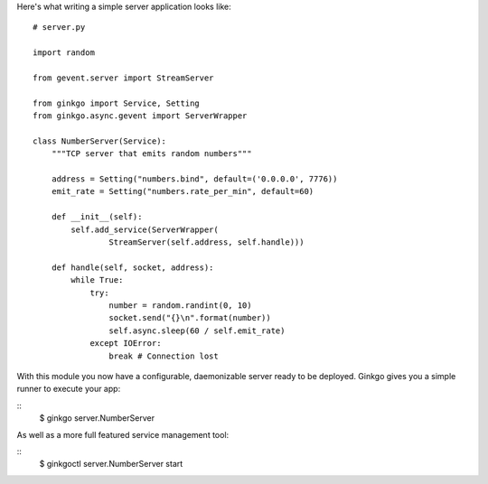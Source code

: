 Here's what writing a simple server application looks like:

::

    # server.py

    import random

    from gevent.server import StreamServer

    from ginkgo import Service, Setting
    from ginkgo.async.gevent import ServerWrapper

    class NumberServer(Service):
        """TCP server that emits random numbers"""

        address = Setting("numbers.bind", default=('0.0.0.0', 7776))
        emit_rate = Setting("numbers.rate_per_min", default=60)

        def __init__(self):
            self.add_service(ServerWrapper(
                    StreamServer(self.address, self.handle)))

        def handle(self, socket, address):
            while True:
                try:
                    number = random.randint(0, 10)
                    socket.send("{}\n".format(number))
                    self.async.sleep(60 / self.emit_rate)
                except IOError:
                    break # Connection lost

With this module you now have a configurable, daemonizable server ready to be
deployed. Ginkgo gives you a simple runner to execute your app:

::
    $ ginkgo server.NumberServer

As well as a more full featured service management tool:

::
    $ ginkgoctl server.NumberServer start

